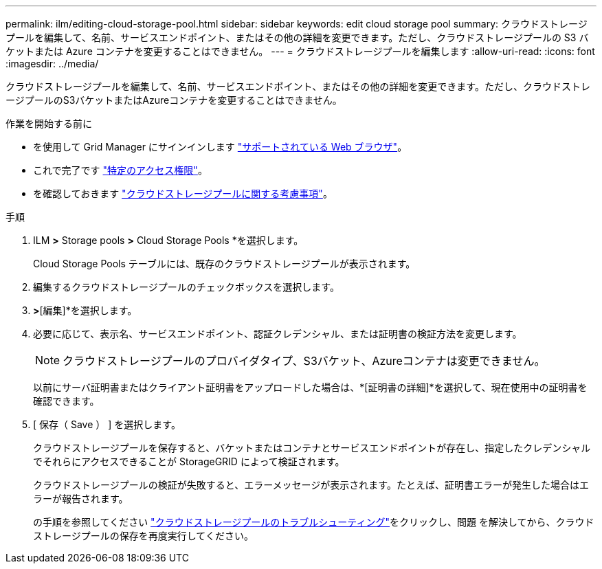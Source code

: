 ---
permalink: ilm/editing-cloud-storage-pool.html 
sidebar: sidebar 
keywords: edit cloud storage pool 
summary: クラウドストレージプールを編集して、名前、サービスエンドポイント、またはその他の詳細を変更できます。ただし、クラウドストレージプールの S3 バケットまたは Azure コンテナを変更することはできません。 
---
= クラウドストレージプールを編集します
:allow-uri-read: 
:icons: font
:imagesdir: ../media/


[role="lead"]
クラウドストレージプールを編集して、名前、サービスエンドポイント、またはその他の詳細を変更できます。ただし、クラウドストレージプールのS3バケットまたはAzureコンテナを変更することはできません。

.作業を開始する前に
* を使用して Grid Manager にサインインします link:../admin/web-browser-requirements.html["サポートされている Web ブラウザ"]。
* これで完了です link:../admin/admin-group-permissions.html["特定のアクセス権限"]。
* を確認しておきます link:considerations-for-cloud-storage-pools.html["クラウドストレージプールに関する考慮事項"]。


.手順
. ILM *>* Storage pools *>* Cloud Storage Pools *を選択します。
+
Cloud Storage Pools テーブルには、既存のクラウドストレージプールが表示されます。

. 編集するクラウドストレージプールのチェックボックスを選択します。
. [アクション]*>*[編集]*を選択します。
. 必要に応じて、表示名、サービスエンドポイント、認証クレデンシャル、または証明書の検証方法を変更します。
+

NOTE: クラウドストレージプールのプロバイダタイプ、S3バケット、Azureコンテナは変更できません。

+
以前にサーバ証明書またはクライアント証明書をアップロードした場合は、*[証明書の詳細]*を選択して、現在使用中の証明書を確認できます。

. [ 保存（ Save ） ] を選択します。
+
クラウドストレージプールを保存すると、バケットまたはコンテナとサービスエンドポイントが存在し、指定したクレデンシャルでそれらにアクセスできることが StorageGRID によって検証されます。

+
クラウドストレージプールの検証が失敗すると、エラーメッセージが表示されます。たとえば、証明書エラーが発生した場合はエラーが報告されます。

+
の手順を参照してください link:troubleshooting-cloud-storage-pools.html["クラウドストレージプールのトラブルシューティング"]をクリックし、問題 を解決してから、クラウドストレージプールの保存を再度実行してください。


